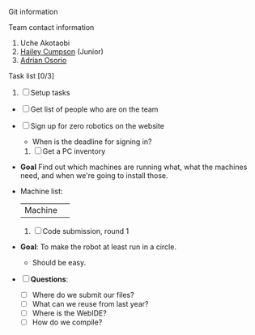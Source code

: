 **** Git information
**** Team contact information 
     1. Uche Akotaobi 
     2. [[mailto:hcumpson_18@esusdstudents.org][Hailey Cumpson]] (Junior)
     3. [[mailto:adrianosorio101@gmail.com][Adrian Osorio]]
**** Task list [0/3]
     1. [ ] Setup tasks
	- [ ] Get list of people who are on the team
	- [ ] Sign up for zero robotics on the website
	  * When is the deadline for signing in?
     2. [ ] Get a PC inventory
	- *Goal* Find out which machines are running what, what the
          machines need, and when we're going to install those.
	- Machine list:
          | Machine | 
     3. [ ] Code submission, round 1
	- *Goal*: To make the robot at least run in a circle.
	  * Should be easy.
	- [ ] *Questions*:
	  * [ ] Where do we submit our files?
	  * [ ] What can we reuse from last year?
	  * [ ] Where is the WebIDE?
	  * [ ] How do we compile?
